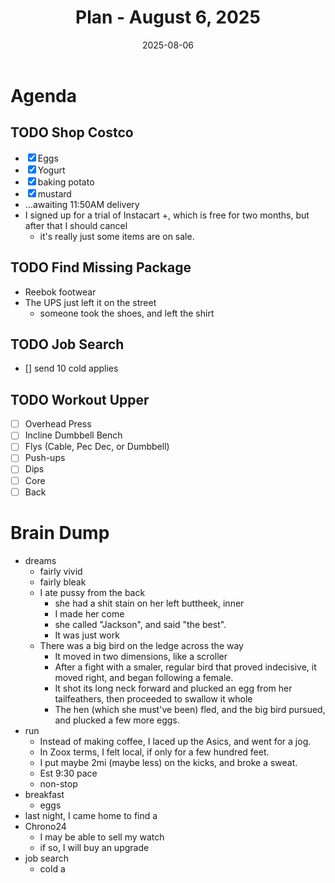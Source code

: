 #+DATE: 2025-08-06
#+TITLE: Plan - August 6, 2025
#+SUMMARY: This morning, I will order groceries from Costco, and job search as I await their arrival. Upon delivery, I will go to the gym, and workout chest. Finally, I will prep food, and rest briefly before work.

#+ATTR_HTML: :class agenda
* Agenda

** TODO Shop Costco
- [X] Eggs
- [X] Yogurt
- [X] baking potato
- [X] mustard
- ...awaiting 11:50AM delivery
- I signed up for a trial of Instacart +, which is free for two months, but after that I should cancel
  - it's really just some items are on sale.

** TODO Find Missing Package
- Reebok footwear
- The UPS just left it on the street
  - someone took the shoes, and left the shirt

** TODO Job Search
- [] send 10 cold applies


** TODO Workout Upper
- [ ] Overhead Press
- [ ] Incline Dumbbell Bench
- [ ] Flys (Cable, Pec Dec, or Dumbbell)
- [ ] Push-ups
- [ ] Dips
- [ ] Core
- [ ] Back

* Brain Dump

- dreams
  - fairly vivid
  - fairly bleak
  - I ate pussy from the back
    - she had a shit stain on her left buttheek, inner
    - I made her come
    - she called "Jackson", and said "the best".
    - It was just work
  - There was a big bird on the ledge across the way
    - It moved in two dimensions,  like a scroller
    - After a fight with a smaler, regular bird that proved indecisive, it moved right, and began following a female.
    - It shot its long neck forward and plucked an egg from her tailfeathers, then proceeded to swallow it whole
    - The hen (which she must've been) fled, and the big bird pursued, and plucked a few more eggs.
- run
  - Instead of making coffee, I laced up the Asics, and went for a jog.
  - In Zoox terms, I felt local, if only for a few hundred feet.
  - I put maybe 2mi (maybe less) on the kicks, and broke a sweat.
  - Est 9:30 pace
  - non-stop
- breakfast
  - eggs
- last night, I came home to find a
- Chrono24
  - I may be able to sell my watch
  - if so, I will buy an upgrade
- job search
  - cold a
